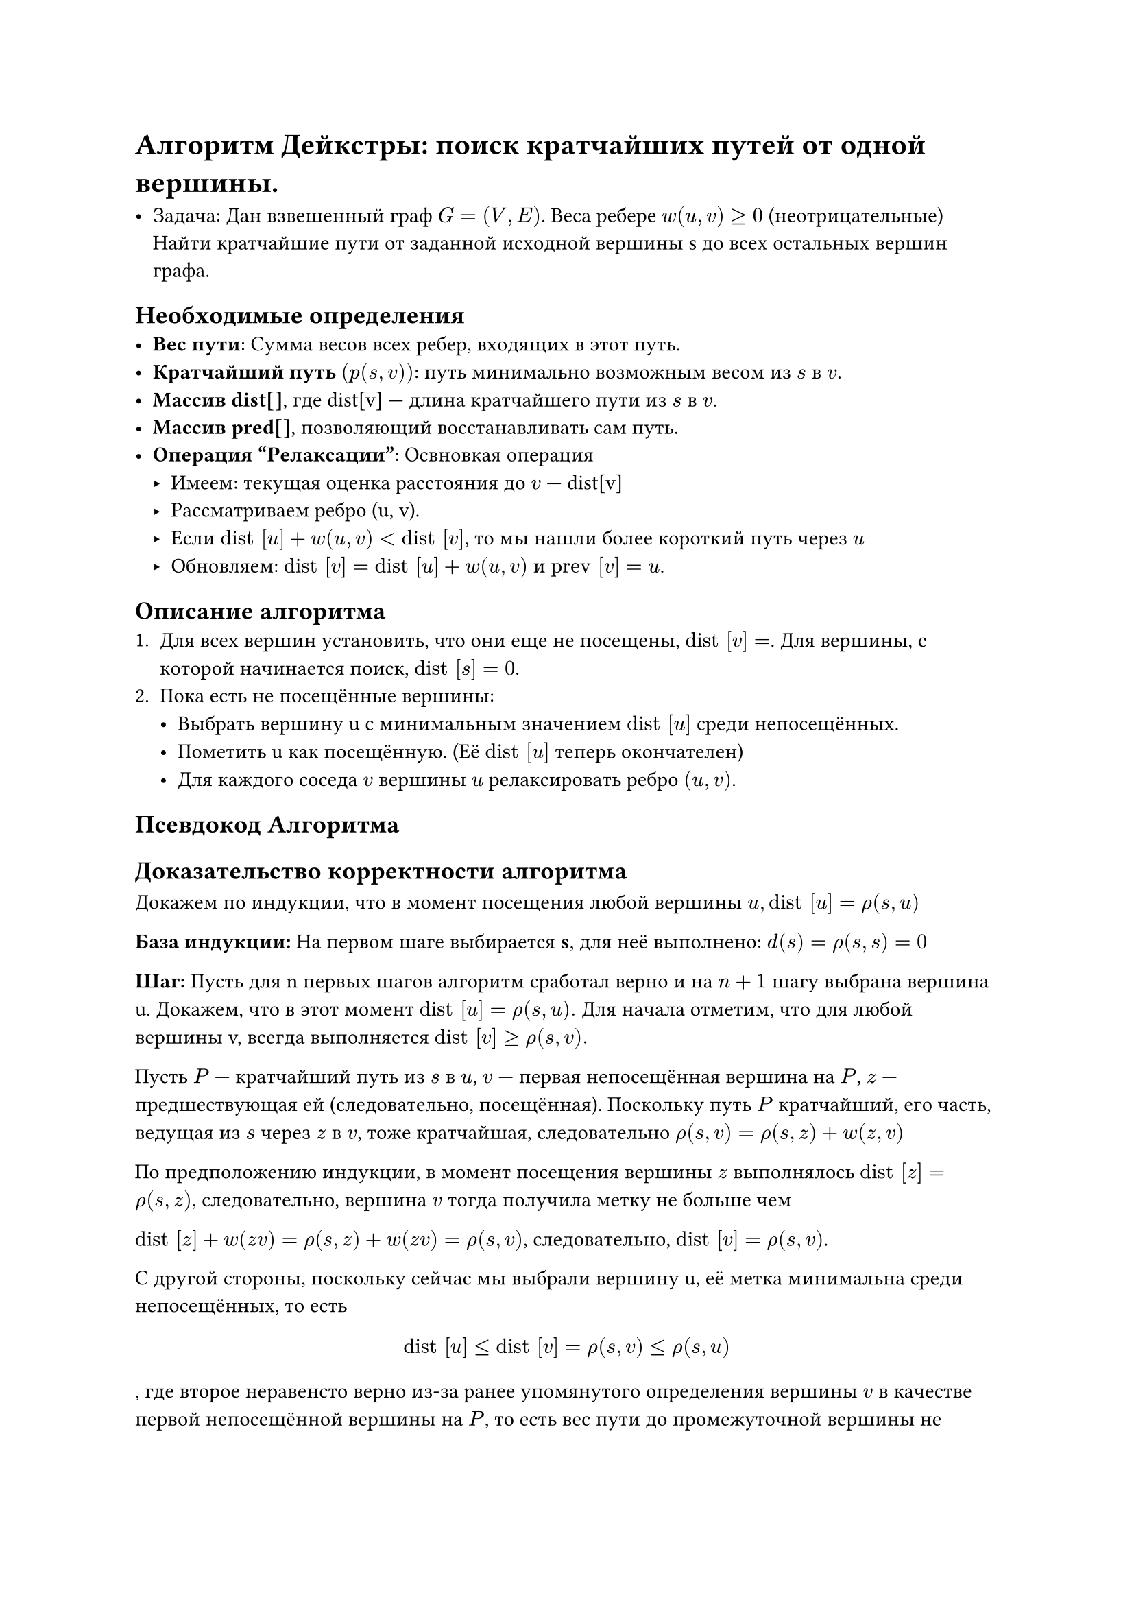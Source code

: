 // NOTE: Лекция 9. 31.10.2025

// NOTE: ЧИИИИИИИИИИФ :)
= Алгоритм Дейкстры: поиск кратчайших путей от одной вершины.

- Задача: Дан взвешенный граф $G = (V, E)$. Веса ребере $w(u, v) >= 0$
  (неотрицательные) Найти кратчайшие пути от заданной исходной вершины s до
  всех остальных вершин графа.

== Необходимые определения
- *Вес пути*: Сумма весов всех ребер, входящих в этот путь.
- *Кратчайший путь $(p(s, v))$*: путь минимально возможным весом из $s$ в $v$.
- *Массив dist[]*, где dist[v] --- длина кратчайшего пути из $s$ в $v$.
- *Массив pred[]*, позволяющий восстанавливать сам путь.
- *Операция "Релаксации"*: Освновкая операция
  - Имеем: текущая оценка расстояния до $v$ --- dist[v]
  - Рассматриваем ребро (u, v).
  - Если $#[dist] [u] + w(u, v) < #[dist] [v]$, то мы нашли более короткий путь через $u$
  - Обновляем: $#[dist] [v] = #[dist] [u] + w(u, v)$ и $#[prev] [v] = u$.

== Описание алгоритма
+ Для всех вершин установить, что они еще не посещены, $#[dist] [v] = $.
  Для вершины, с которой начинается поиск, $#[dist] [s] = 0$.
+ Пока есть не посещённые вершины:
  - Выбрать вершину u с минимальным значением $#[dist] [u]$ среди непосещённых.
  - Пометить u как посещённую. (Её $#[dist] [u]$ теперь окончателен)
  - Для каждого соседа $v$ вершины $u$ релаксировать ребро $(u, v)$.

== Псевдокод Алгоритма
// FIX: код

== Доказательство корректности алгоритма
Докажем по индукции, что в момент посещения любой вершины $u, #[dist] [u]=ρ(s,u)$

*База индукции:*  На первом шаге выбирается *s*, для неё выполнено: $d(s)=ρ(s,s)=0$

*Шаг:* Пусть для n первых шагов алгоритм сработал верно и на $n+1$ шагу выбрана
вершина u. Докажем, что в этот момент $#[dist] [u]=ρ(s,u).$
Для начала отметим, что для любой вершины v, всегда выполняется
$#[dist] [v] gt.eq ρ(s,v).$

Пусть $P$ --- кратчайший путь из $s$ в $u$, $v$ --- первая непосещённая вершина
на $P$, $z$ --- предшествующая ей (следовательно, посещённая). Поскольку
путь $P$ кратчайший, его часть, ведущая из $s$ через $z$ в $v$, тоже кратчайшая,
следовательно $ρ(s,v)=ρ(s,z)+w(z, v)$

По предположению индукции, в момент посещения вершины $z$ выполнялось
$#[dist] [z]=ρ(s,z)$, следовательно, вершина $v$ тогда получила метку не
больше чем

$#[dist] [z] + w(z v) = ρ(s, z) + w(z v)=ρ(s, v)$, следовательно,
$#[dist] [v] = ρ(s,v)$.

С другой стороны, поскольку сейчас мы выбрали вершину u, её метка
минимальна среди непосещённых, то есть
$
#[dist] [u] lt.eq #[dist] [v]=ρ(s,v) lt.eq ρ(s,u)
$
, где второе неравенсто верно из-за ранее упомянутого определения вершины $v$ в
качестве первой непосещённой вершины на $P$, то есть вес пути до промежуточной
вершины не превосходит веса пути до конечной вершины вследствие
неотрицательности весовой функции

Комбинируя это с $#[dist] (u) gt.eq  ρ(s,u)$ , имеем $#[dist] (u)=ρ(s,u)$, что и
требовалось доказать.
== Пример работы Алгоритма
// FIX: картинки с презы

// NOTE: САНЯЯЯЯЯ :)
= Алгоритм Флойда-Уоршелла (Поиск кратчайших путей между всеми парами вершин.)
== Постановка общей задачи
*Проблема:* Дан взвешенный граф. Необходимо найти кратчайшие пути между
вершинами.

*Ключевые вопросы:*

Из одной вершины:
+ Найти кратчайшие пути от одной выделенной вершины до всех остальных.
+ Между всеми парами: Найти кратчайшие пути от каждой вершины до каждой.

== Необходимо обговорить:
- Важно: Алгоритм Флойда-Уоршелла работает с ориентированными и
  неориентированными графами. Допускает отрицательные веса, но не допускает
  циклов отрицательного веса.
- Граф будет взвешанный

== Просто интересно:
Теоремы:
- Алгоритм Флойда-Уоршелла позволяет находить кратчайшие пути между всеми парами
  вершин за $O(|V|^3)$
- Если в графе есть отрицательный цикл, то кратчайшие пути между некоторыми
  вершинами не существуют.

== Алгоритм
*Вход:* Матрица смежности $W$ размером $n times n$, где:
- $W[i][j] = w(i, j)$ --- вес ребра $(i, j)$, если оно существует
- $W[i][j] = infinity$ --- если ребра нет
- $W[i][j] = 0$ --- расстояние от вершины до самой себя

*Выход:* Матрица $D$ размером $n times n$, где $D[i][j] = d(i, j)$ --- длина
кратчайшего пути из $i$ в $j$

(Необязательно) Матрица предшествования $P$ для восстановления самих путей.

== Псевдокод
```
for k in range(n):
    for i in range(n):
        for j in range(n):
            if dist[i][k] + dist[k][j] < dist[i][j]:
                dist[i][j] = dist[i][k] + dist[k][j]
```


Сложность: $O(|V|^3)$ (три вложенных цикла)
Память: $O(|V|^2)$

== Пример работы
// FIX: картинки с презы

== Домашнее задание
Определить матрицу кратчайших путей алгоритмом Флойда-Уоршелла для графа,
определённого матрицей ниже:

$mat(
  0, 3, infinity, 7;
  8, 0, 2, infinity;
  5, infinity, 0, 1;
  2, infinity, infinity, 0
)$


// NOTE: ДАНЯЯЯЯЯ :)
= Остовные деревья

Обычно нам нужно добраться из любой вершины в любую другую и использовать как
можно меньше ребер. При этом часто возникает проблема поиска связного подграфа
графа, в котором используется как можно меньше ребер. Чтобы избежать этой
проблемы, нужно использовать связные деревья.

Рассмотрим следующую задачу:

- Авиакомпания содержит $m$ рейсов между $n$ городами, $i$-ый из них обходится в $w_i$
  рублей, причём из любого города можно добраться до любого другого. В стране
  наступил кризис, и нужно отказаться от как можно большего числа из них таким
  образом, что содержание оставшихся рейсов будет наиболее дешёвым.

// FIX: картинк1 с juppiter

Иными словами, нужно найти дерево минимального веса, которое является подграфом
данного неориентированного графа. Почему дерево? Потому что в противном случае
там был бы цикл, из которого можно удалить какое-то ребро и получить более
оптимальный ответ. А если это больше, чем одно дерево, то какие-то две вершины
остаются несвязны.

Такие деревья называют остовами (каркас, скелет; ударение на первый слог, но так
мало кто произносит; англ. minimum spanning tree --- дословно, минимальное
покрывающее дерево).

*Формально:*
- Остовное дерево (англ. spanning tree) графа $G=(V,E)$ --- ациклический связный
  подграф данного связного неориентированного графа, в который входят все его
  вершины.
- Минимальное остовное дерево (англ. minimum spanning tree) графа $G=(V,E)$ ---
  это его ациклический связный подграф, в который входят все его вершины,
  обладающий минимальным суммарным весом ребер.

// TODO: ДАНЯ Я ОПУХНУ ТЕБЯ КОСПЕКТИРОВАТЬ
